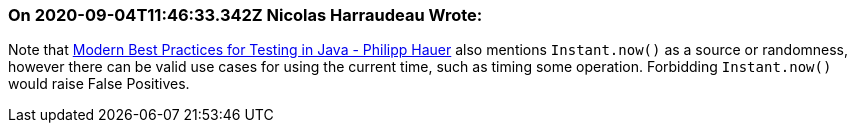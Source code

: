 === On 2020-09-04T11:46:33.342Z Nicolas Harraudeau Wrote:
Note that https://phauer.com/2019/modern-best-practices-testing-java/#use-parameterized-tests[Modern Best Practices for Testing in Java - Philipp Hauer] also mentions ``++Instant.now()++`` as a source or randomness, however there can be valid use cases for using the current time, such as timing some operation. Forbidding ``++Instant.now()++`` would raise False Positives.

